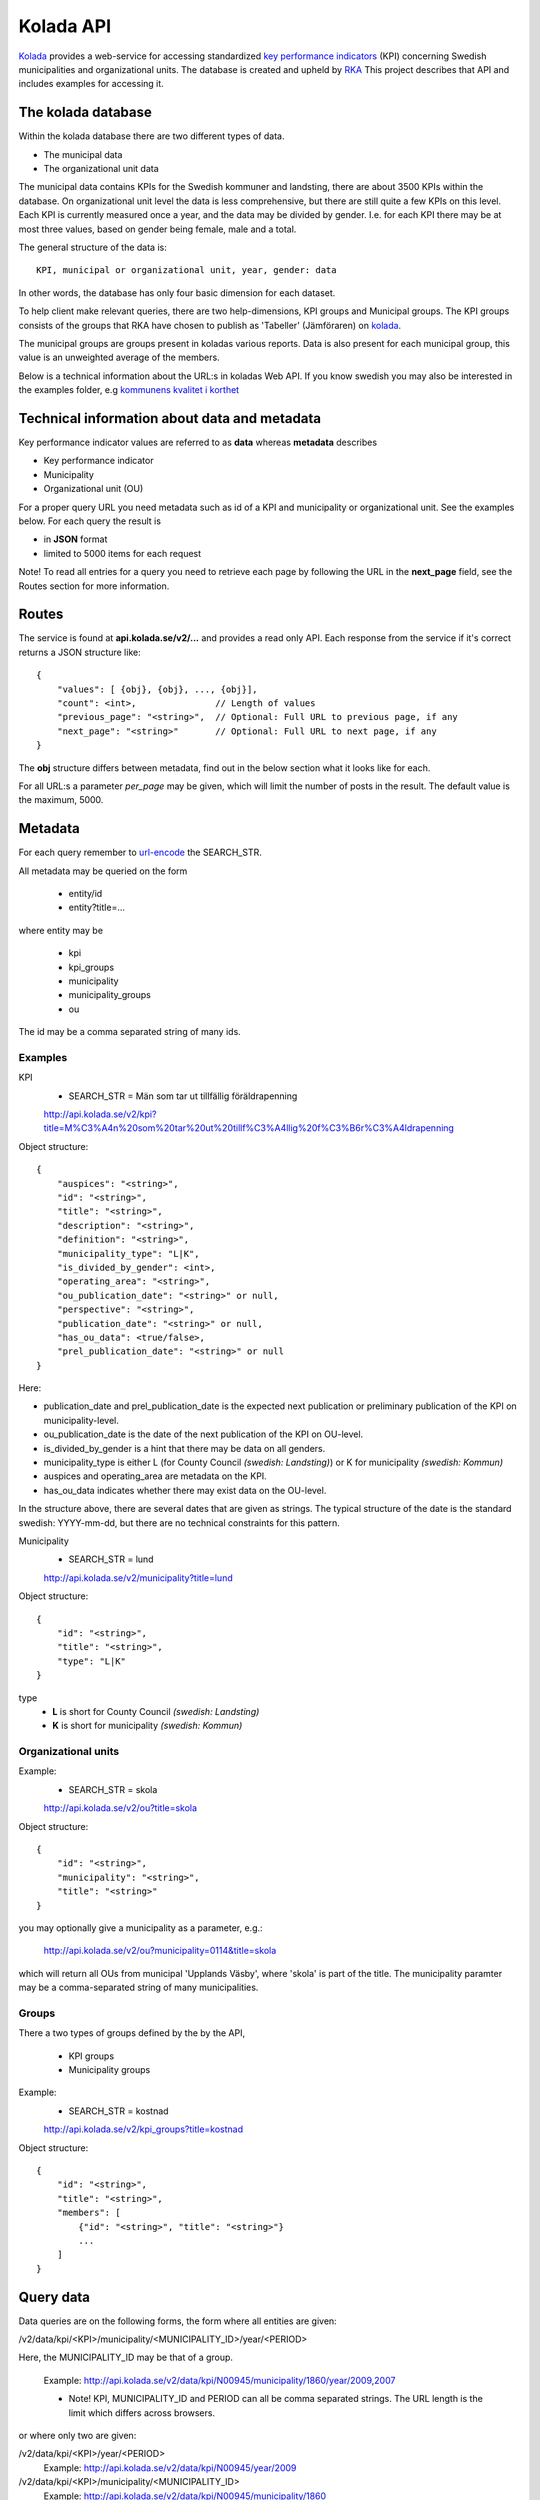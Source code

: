 Kolada API
==========

`Kolada <http://www.kolada.se>`_ provides a web-service for accessing
standardized `key performance indicators
<http://en.wikipedia.org/wiki/Performance_indicator>`_ (KPI)
concerning Swedish municipalities and organizational units. The
database is created and upheld by `RKA <http://www.rka.nu/>`_ This
project describes that API and includes examples for accessing it.


The kolada database
--------------------

Within the kolada database there are two different types of data. 

* The municipal data 
* The organizational unit data

The municipal data contains KPIs for the Swedish kommuner and
landsting, there are about 3500 KPIs within the database. On
organizational unit level the data is less comprehensive, but there
are still quite a few KPIs on this level. Each KPI is currently
measured once a year, and the data may be divided by gender. I.e. for
each KPI there may be at most three values, based on gender being
female, male and a total.

The general structure of the data is::

    KPI, municipal or organizational unit, year, gender: data

In other words, the database has only four basic dimension for each
dataset. 

To help client make relevant queries, there are two help-dimensions,
KPI groups and Municipal groups. The KPI groups consists of the groups
that RKA have chosen to publish as 'Tabeller' (Jämföraren) on `kolada <http://www.kolada.se>`_. 

The municipal groups are groups present in koladas various
reports. Data is also present for each municipal group, this value is
an unweighted average of the members.


Below is a technical information about the URL:s in koladas Web
API. If you know swedish you may also be interested in the examples folder, 
e.g `kommunens kvalitet i korthet <examples/kommun_i_korthet.rst>`_



Technical information about data and metadata
---------------------------------------------

Key performance indicator values are referred to as **data** whereas **metadata** describes

* Key performance indicator
* Municipality
* Organizational unit (OU)

For a proper query URL you need metadata such as id of a KPI and municipality or organizational unit. See the examples below.
For each query the result is

* in **JSON** format
* limited to 5000 items for each request

Note! To read all entries for a query you need to retrieve each page by following the URL in the **next_page** field, see the 
Routes section for more information.

Routes
------

The service is found at **api.kolada.se/v2/...** and provides a
read only API. Each response from the service
if it's correct returns a JSON structure like::

    {
        "values": [ {obj}, {obj}, ..., {obj}],
        "count": <int>,               // Length of values
        "previous_page": "<string>",  // Optional: Full URL to previous page, if any
        "next_page": "<string>"       // Optional: Full URL to next page, if any
    }

The **obj** structure differs between metadata, find out in
the below section what it looks like for each.

For all URL:s a parameter *per_page* may be given, which will limit
the number of posts in the result. The default value is the
maximum, 5000.

Metadata
--------

For each query remember to `url-encode
<http://www.w3schools.com/tags/ref_urlencode.asp>`_ the SEARCH_STR.

All metadata may be queried on the form

  * entity/id
  * entity?title=...

where entity may be 

  * kpi
  * kpi_groups
  * municipality
  * municipality_groups
  * ou

The id may be a comma separated string of many ids.


Examples
________

KPI
    * SEARCH_STR = Män som tar ut tillfällig föräldrapenning

    `<http://api.kolada.se/v2/kpi?title=M%C3%A4n%20som%20tar%20ut%20tillf%C3%A4llig%20f%C3%B6r%C3%A4ldrapenning>`_

Object structure::

    {
        "auspices": "<string>",
        "id": "<string>",
        "title": "<string>",
        "description": "<string>",
        "definition": "<string>",
        "municipality_type": "L|K",
        "is_divided_by_gender": <int>,
        "operating_area": "<string>",
        "ou_publication_date": "<string>" or null,
        "perspective": "<string>",
        "publication_date": "<string>" or null,
        "has_ou_data": <true/false>,
        "prel_publication_date": "<string>" or null
    }


Here:

* publication_date and prel_publication_date is the expected next
  publication or preliminary publication of the KPI on
  municipality-level.

* ou_publication_date is the date of the next publication of the KPI
  on OU-level.

* is_divided_by_gender is a hint that there may be data on all genders.

* municipality_type is either L (for County Council `(swedish:
  Landsting)`) or K for municipality `(swedish: Kommun)`

* auspices and operating_area are metadata on the KPI.

* has_ou_data indicates whether there may exist data on the OU-level. 

  
In the structure above, there are several dates that are given as
strings. The typical structure of the date is the standard swedish:
YYYY-mm-dd, but there are no technical constraints for this pattern.  



Municipality
    * SEARCH_STR = lund

    `<http://api.kolada.se/v2/municipality?title=lund>`_

Object structure::

    {
        "id": "<string>",
        "title": "<string>",
        "type": "L|K"
    }

type
    - **L** is short for County Council `(swedish: Landsting)`
    - **K** is short for municipality  `(swedish: Kommun)`




Organizational units 
_____________________


Example:
    * SEARCH_STR = skola

    `<http://api.kolada.se/v2/ou?title=skola>`_

Object structure::

    {
        "id": "<string>",
        "municipality": "<string>",
        "title": "<string>"
    }

you may optionally give a municipality as a parameter, e.g.:

    `<http://api.kolada.se/v2/ou?municipality=0114&title=skola>`_

which will return all OUs from municipal 'Upplands Väsby', where
'skola' is part of the title. The municipality paramter may be a
comma-separated string of many municipalities.
    


Groups
_______

There a two types of groups defined by the by the API, 

   * KPI groups
   * Municipality groups

Example:
    * SEARCH_STR = kostnad

    `<http://api.kolada.se/v2/kpi_groups?title=kostnad>`_

Object structure::

    {
        "id": "<string>",
        "title": "<string>",
        "members": [
            {"id": "<string>", "title": "<string>"}
            ...
        ]
    }



Query data
----------

Data queries are on the following forms, the form where all entities are given: 

/v2/data/kpi/<KPI>/municipality/<MUNICIPALITY_ID>/year/<PERIOD>

Here, the MUNICIPALITY_ID may be that of a group.

    Example: http://api.kolada.se/v2/data/kpi/N00945/municipality/1860/year/2009,2007

    * Note! KPI, MUNICIPALITY_ID and PERIOD can all be comma separated strings. The URL length is the limit which differs across browsers.


or where only two are given:

/v2/data/kpi/<KPI>/year/<PERIOD>
    Example: http://api.kolada.se/v2/data/kpi/N00945/year/2009

/v2/data/kpi/<KPI>/municipality/<MUNICIPALITY_ID>
    Example: http://api.kolada.se/v2/data/kpi/N00945/municipality/1860

/v2/data/municipality/<MUNICIPALITY_ID>/year/<PERIOD>
    Example: http://api.kolada.se/v2/data/municipality/1860/year/2009


Object structure::

    {
        "kpi": "<string>",
        "municipality": "<string>",
        "period": "<string>",
        "values: [
           {"count": <int>, "gender": "T|K|F", "status": "<string>", "value": <float> or null}
           ...
        ]
    }

The values array may at most contain three entries, one for each
gender. 'count' we only differ from 1 when the municipality is a
group. In this case the count will be the number of members in that
group which contributed to the value, which is an unweighted average.


For the organizational unit level, this are exacly the same as above
except we are working with ou instead of municipality.

/v2/oudata/kpi/<KPI>/ou/<OU_ID>/year/<PERIOD>
    * Example: http://api.kolada.se/v2/oudata/kpi/N15033/ou/V15E144001301/year/2009,2007
    * Example with multiple KPI's and OU_ID's http://api.kolada.se/v2/oudata/kpi/N15033,N15030/ou/V15E144001301,V15E144001101/year/2009,2008,2007

/v2/oudata/kpi/<KPI>/year/<PERIOD>
    Example: http://api.kolada.se/v2/oudata/kpi/N15033/year/2007

/v1/oudata/kpi/<KPI</ou/<OU_ID>
    Example: http://api.kolada.se/v2/oudata/kpi/N15033/ou/V15E144001301

/v1/oudata/ou/<KPI</year/<PERIOD>
    Example: http://api.kolada.se/v2/oudata/ou/V15E144001301/year/2007



Object structure::

    {
        "kpi": "<string>",
        "out": "<string>",
        "period": "<string>",
        "values": [
           {"count": <int>, "gender": "T|K|F", "status": "<string>", "value": <float> or null},
           ...
        ]
    }


New, deleted or changd values
------------------------------

All data-queries has a optional extraparameter *from_date*. This
parameter notifies the API that the last time you made *the exact same
query* was at this perticular date, and you want the changes since
then. 

**OBS!** The from_date parameter works only on data-queries, and will not
work on entity-queries.

When the from_date parameter is given all objects in the values array are returned with an extra-parameter **is_deleted**.

Object structure::

    {
        "kpi": "<string>",
        "out": "<string>",
        "period": "<string>",
        "values": [
           {"count": <int>, "gender": "T|K|F", "status": "<string>", "value": <float> or null, "is_deleted": 0|1},
           ...
        ]
    }

When is_deleted is set the value will always be null. 

The format of the from_date parameter is standard swedish date format: YYYY-MM-DD.

Example::

    http://api.kolada.se/v2/data/municipality/1860/year/2009?from_date=2015-02-28

Here we ask for changes made to data in this request from 2015-02-28. 




Error-codes
-----------

Since this is a read-only API, and not a very strict one, there are
not many error you can encounter. But the following may happen

* HTTP 404 - the url requested did not match any of the URLs described above.
* HTTP 400 - Typically some or many of the paramaters given in the
  URL, were illegal. But a too long URL also generates a HTTP 400
  error.
* HTTP 500 - There are some error which will generate a
  500-code. Typically if you encounter this is should be reported to
  RKA.


